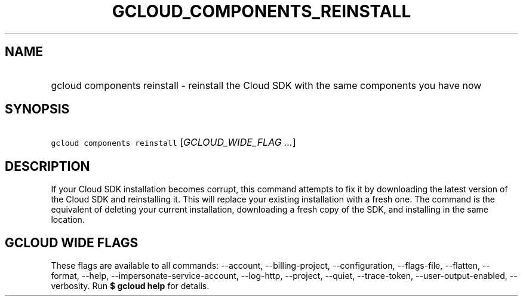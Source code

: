 
.TH "GCLOUD_COMPONENTS_REINSTALL" 1



.SH "NAME"
.HP
gcloud components reinstall \- reinstall the Cloud SDK with the same components you have now



.SH "SYNOPSIS"
.HP
\f5gcloud components reinstall\fR [\fIGCLOUD_WIDE_FLAG\ ...\fR]



.SH "DESCRIPTION"

If your Cloud SDK installation becomes corrupt, this command attempts to fix it
by downloading the latest version of the Cloud SDK and reinstalling it. This
will replace your existing installation with a fresh one. The command is the
equivalent of deleting your current installation, downloading a fresh copy of
the SDK, and installing in the same location.



.SH "GCLOUD WIDE FLAGS"

These flags are available to all commands: \-\-account, \-\-billing\-project,
\-\-configuration, \-\-flags\-file, \-\-flatten, \-\-format, \-\-help,
\-\-impersonate\-service\-account, \-\-log\-http, \-\-project, \-\-quiet,
\-\-trace\-token, \-\-user\-output\-enabled, \-\-verbosity. Run \fB$ gcloud
help\fR for details.
